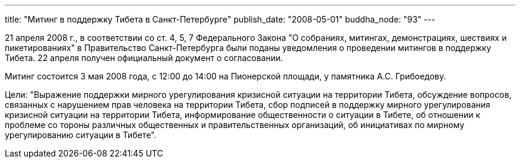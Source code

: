 ---
title: "Митинг в поддержку Тибета в Санкт-Петербурге"
publish_date: "2008-05-01"
buddha_node: "93"
---

21 апреля 2008 г., в соответствии со ст. 4, 5, 7 Федерального Закона "О
собраниях, митингах, демонстрациях, шествиях и пикетированиях" в
Правительство Санкт-Петербурга были поданы уведомления о проведении
митингов в поддержку Тибета. 22 апреля получен официальный документ о
согласовании.

Митинг состоится 3 мая 2008 года, с 12:00 до 14:00 на Пионерской
площади, у памятника А.С. Грибоедову.

Цели: "Выражение поддержки мирного урегулирования кризисной ситуации на
территории Тибета, обсуждение вопросов, связанных с нарушением прав
человека на территории Тибета, сбор подписей в поддержку мирного
урегулирования кризисной ситуации на территории Тибета, информирование
общественности о ситуации в Тибете, об отношении к проблеме со тороны
различных общественных и правительственных организаций, об инициативах
по мирному урегулированию ситуации в Тибете".
